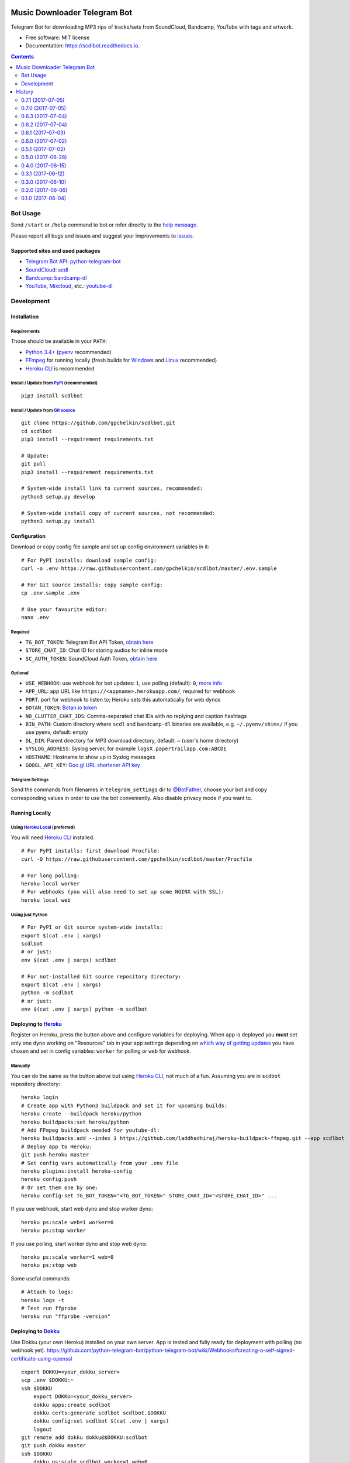 =============================
Music Downloader Telegram Bot
=============================


.. image:: https://img.shields.io/pypi/v/scdlbot.svg
        :target: https://pypi.org/project/scdlbot
        :alt: PyPI Version

.. image:: https://img.shields.io/travis/gpchelkin/scdlbot.svg
        :target: https://travis-ci.org/gpchelkin/scdlbot
        :alt: Travis CI Build Status

.. image:: https://codeclimate.com/github/gpchelkin/scdlbot/badges/gpa.svg
        :target: https://codeclimate.com/github/gpchelkin/scdlbot
        :alt: Code Climate

.. image:: https://codeclimate.com/github/gpchelkin/scdlbot/badges/issue_count.svg
        :target: https://codeclimate.com/github/gpchelkin/scdlbot
        :alt: Issue Count

.. image:: https://codeclimate.com/github/gpchelkin/scdlbot/badges/coverage.svg
        :target: https://codeclimate.com/github/gpchelkin/scdlbot/coverage
        :alt: Test Coverage

.. image:: https://www.quantifiedcode.com/api/v1/project/5e956d578a6a4dcdb555132d06652482/badge.svg
        :target: https://www.quantifiedcode.com/app/project/5e956d578a6a4dcdb555132d06652482
        :alt: QuantifiedCode Code issues

.. image:: https://api.codacy.com/project/badge/Grade/7dfb6d8e7a094987b303e9283fc7368c
        :target: https://www.codacy.com/app/gpchelkin/scdlbot?utm_source=github.com&amp;utm_medium=referral&amp;utm_content=gpchelkin/scdlbot&amp;utm_campaign=Badge_Grade
        :alt: Codacy Build Status

.. image:: https://scrutinizer-ci.com/g/gpchelkin/scdlbot/badges/build.png?b=master
        :target: https://scrutinizer-ci.com/g/gpchelkin/scdlbot/build-status/master
        :alt: Scrutinizer Build Status

.. image:: https://scrutinizer-ci.com/g/gpchelkin/scdlbot/badges/quality-score.png?b=master
        :target: https://scrutinizer-ci.com/g/gpchelkin/scdlbot/?branch=master
        :alt: Scrutinizer Code Quality

.. image:: https://bettercodehub.com/edge/badge/gpchelkin/scdlbot?branch=master
        :target: https://bettercodehub.com
        :alt: Better Code Hub Compliance

.. image:: https://pyup.io/repos/github/gpchelkin/scdlbot/shield.svg?token=376ffde2-5188-4912-bf3c-5f316e52d43f
        :target: https://pyup.io/repos/github/gpchelkin/scdlbot/
        :alt: PyUp Updates

.. image:: https://readthedocs.org/projects/scdlbot/badge/?version=latest
        :target: https://scdlbot.readthedocs.io/en/latest/?badge=latest
        :alt: Documentation Status

.. image:: https://img.shields.io/github/license/gpchelkin/scdlbot.svg
        :target: https://raw.githubusercontent.com/gpchelkin/scdlbot/master/LICENSE.txt
        :alt: GitHub License

.. image:: https://img.shields.io/badge/telegram-bot-blue.svg
        :target: https://t.me/scdlbot
        :alt: Telegram Bot


Telegram Bot for downloading MP3 rips of tracks/sets from SoundCloud, Bandcamp, YouTube with tags and artwork.


* Free software: MIT license
* Documentation: https://scdlbot.readthedocs.io.


.. contents:: :depth: 2


Bot Usage
---------

Send ``/start`` or ``/help`` command to bot or refer directly to the `help message <scdlbot/messages/help.tg.md>`__.

Please report all bugs and issues and suggest your improvements to `issues <https://github.com/gpchelkin/scdlbot/issues>`__.

Supported sites and used packages
~~~~~~~~~~~~~~~~~~~~~~~~~~~~~~~~~

-  `Telegram Bot API <https://core.telegram.org/bots/api>`__:
   `python-telegram-bot <https://github.com/python-telegram-bot/python-telegram-bot>`__
-  `SoundCloud <https://soundcloud.com>`__:
   `scdl <https://github.com/flyingrub/scdl>`__
-  `Bandcamp <https://bandcamp.com>`__:
   `bandcamp-dl <https://github.com/iheanyi/bandcamp-dl>`__
-  `YouTube <https://www.youtube.com/>`__,
   `Mixcloud <https://www.mixcloud.com/>`__, etc.:
   `youtube-dl <https://rg3.github.io/youtube-dl>`__

Development
-----------

Installation
~~~~~~~~~~~~

Requirements
^^^^^^^^^^^^

Those should be available in your ``PATH``:

-  `Python 3.4+ <https://www.python.org/>`__
   (`pyenv <https://github.com/pyenv/pyenv>`__ recommended)
-  `FFmpeg <https://ffmpeg.org/download.html>`__ for running locally
   (fresh builds for `Windows <https://ffmpeg.zeranoe.com/builds/>`__
   and `Linux <https://johnvansickle.com/ffmpeg/>`__ recommended)
-  `Heroku CLI <https://cli.heroku.com/>`__ is recommended

Install / Update from `PyPI <https://pypi.python.org/pypi/scdlbot>`__ (recommended)
^^^^^^^^^^^^^^^^^^^^^^^^^^^^^^^^^^^^^^^^^^^^^^^^^^^^^^^^^^^^^^^^^^^^^^^^^^^^^^^^^^^

::

    pip3 install scdlbot

Install / Update from `Git source <https://github.com/gpchelkin/scdlbot>`__
^^^^^^^^^^^^^^^^^^^^^^^^^^^^^^^^^^^^^^^^^^^^^^^^^^^^^^^^^^^^^^^^^^^^^^^^^^^

::

    git clone https://github.com/gpchelkin/scdlbot.git
    cd scdlbot
    pip3 install --requirement requirements.txt

    # Update:
    git pull
    pip3 install --requirement requirements.txt

    # System-wide install link to current sources, recommended:
    python3 setup.py develop

    # System-wide install copy of current sources, not recommended:
    python3 setup.py install

Configuration
~~~~~~~~~~~~~

Download or copy config file sample and set up config environment variables in it:

::

    # For PyPI installs: download sample config:
    curl -o .env https://raw.githubusercontent.com/gpchelkin/scdlbot/master/.env.sample

    # For Git source installs: copy sample config:
    cp .env.sample .env

    # Use your favourite editor:
    nano .env

Required
^^^^^^^^

-  ``TG_BOT_TOKEN``: Telegram Bot API Token, `obtain
   here <https://t.me/BotFather>`__
-  ``STORE_CHAT_ID``: Chat ID for storing audios for inline mode
-  ``SC_AUTH_TOKEN``: SoundCloud Auth Token, `obtain
   here <https://flyingrub.github.io/scdl/>`__

Optional
^^^^^^^^

-  ``USE_WEBHOOK``: use webhook for bot updates: ``1``, use polling
   (default): ``0``, `more
   info <https://core.telegram.org/bots/api#getting-updates>`__
-  ``APP_URL``: app URL like
   ``https://<appname>.herokuapp.com/``, required for webhook
-  ``PORT``: port for webhook to listen to; Heroku sets this automatically
   for web dynos
-  ``BOTAN_TOKEN``: `Botan.io <http://botan.io/>`__
   `token <http://appmetrica.yandex.com/>`__
-  ``NO_CLUTTER_CHAT_IDS``: Comma-separated chat IDs with no replying
   and caption hashtags
-  ``BIN_PATH``: Custom directory where ``scdl`` and ``bandcamp-dl``
   binaries are available, e.g. ``~/.pyenv/shims/`` if you use pyenv,
   default: empty
-  ``DL_DIR``: Parent directory for MP3 download directory, default: ~
   (user's home directory)
-  ``SYSLOG_ADDRESS``: Syslog server, for example ``logsX.papertrailapp.com:ABCDE``
-  ``HOSTNAME``: Hostname to show up in Syslog messages
-  ``GOOGL_API_KEY``: `Goo.gl URL shortener <https://goo.gl>`__
   `API key <https://developers.google.com/url-shortener/v1/getting_started#APIKey>`__

Telegram Settings
^^^^^^^^^^^^^^^^^

Send the commands from filenames in ``telegram_settings`` dir to `@BotFather <https://t.me/BotFather>`__, choose your bot and copy corresponding values in order to use the bot conveniently. Also disable privacy mode if you want to.


Running Locally
~~~~~~~~~~~~~~~

Using `Heroku Local <https://devcenter.heroku.com/articles/heroku-local#run-your-app-locally-using-the-heroku-local-command-line-tool>`__ (preferred)
^^^^^^^^^^^^^^^^^^^^^^^^^^^^^^^^^^^^^^^^^^^^^^^^^^^^^^^^^^^^^^^^^^^^^^^^^^^^^^^^^^^^^^^^^^^^^^^^^^^^^^^^^^^^^^^^^^^^^^^^^^^^^^^^^^^^^^^^^^^^^^^^^^^^^

You will need `Heroku CLI <https://cli.heroku.com/>`__ installed.

::

    # For PyPI installs: first download Procfile:
    curl -O https://raw.githubusercontent.com/gpchelkin/scdlbot/master/Procfile

    # For long polling:
    heroku local worker
    # For webhooks (you will also need to set up some NGINX with SSL):
    heroku local web

Using just Python
^^^^^^^^^^^^^^^^^

::

    # For PyPI or Git source system-wide installs:
    export $(cat .env | xargs)
    scdlbot
    # or just:
    env $(cat .env | xargs) scdlbot

    # For not-installed Git source repository directory:
    export $(cat .env | xargs)
    python -m scdlbot
    # or just:
    env $(cat .env | xargs) python -m scdlbot


Deploying to `Heroku <https://heroku.com/>`__
~~~~~~~~~~~~~~~~~~~~~~~~~~~~~~~~~~~~~~~~~~~~~

|Deploy|

Register on Heroku, press the button above and configure variables for deploying.
When app is deployed you **must** set only one dyno working on
"Resources" tab in your app settings depending on `which way of getting
updates <https://core.telegram.org/bots/api#getting-updates>`__ you have
chosen and set in config variables: ``worker`` for polling or ``web``
for webhook.

Manually
^^^^^^^^

You can do the same as the button above but using `Heroku
CLI <https://cli.heroku.com/>`__, not much of a fun. Assuming you are in
``scdbot`` repository directory:

::

    heroku login
    # Create app with Python3 buildpack and set it for upcoming builds:
    heroku create --buildpack heroku/python
    heroku buildpacks:set heroku/python
    # Add FFmpeg buildpack needed for youtube-dl:
    heroku buildpacks:add --index 1 https://github.com/laddhadhiraj/heroku-buildpack-ffmpeg.git --app scdlbot
    # Deploy app to Heroku:
    git push heroku master
    # Set config vars automatically from your .env file
    heroku plugins:install heroku-config
    heroku config:push
    # Or set them one by one:
    heroku config:set TG_BOT_TOKEN="<TG_BOT_TOKEN>" STORE_CHAT_ID="<STORE_CHAT_ID>" ...

If you use webhook, start web dyno and stop worker dyno:

::

    heroku ps:scale web=1 worker=0
    heroku ps:stop worker

If you use polling, start worker dyno and stop web dyno:

::

    heroku ps:scale worker=1 web=0
    heroku ps:stop web

Some useful commands:

::

    # Attach to logs:
    heroku logs -t
    # Test run ffprobe
    heroku run "ffprobe -version"

Deploying to `Dokku <https://github.com/dokku/dokku>`__
~~~~~~~~~~~~~~~~~~~~~~~~~~~~~~~~~~~~~~~~~~~~~~~~~~~~~~~

Use Dokku (your own Heroku) installed on your own server. App is tested and fully
ready for deployment with polling (no webhook yet).
https://github.com/python-telegram-bot/python-telegram-bot/wiki/Webhooks#creating-a-self-signed-certificate-using-openssl

::

    export DOKKU=<your_dokku_server>
    scp .env $DOKKU:~
    ssh $DOKKU
        export DOKKU=<your_dokku_server>
        dokku apps:create scdlbot
        dokku certs:generate scdlbot scdlbot.$DOKKU
        dokku config:set scdlbot $(cat .env | xargs)
        logout
    git remote add dokku dokku@$DOKKU:scdlbot
    git push dokku master
    ssh $DOKKU
        dokku ps:scale scdlbot worker=1 web=0
        dokku ps:restart scdlbot

.. |Deploy| image:: https://www.herokucdn.com/deploy/button.svg
    :target: https://heroku.com/deploy


=======
History
=======

0.7.1 (2017-07-05)
------------------
* Hotfix

0.7.0 (2017-07-05)
------------------
* Travis CI, tests and docs from cookiecutter

0.6.3 (2017-07-04)
------------------

* Back to bandcamp-dl and scdl and download timeouts

0.6.2 (2017-07-04)
------------------

* Help message in groups now redirects to PM

0.6.1 (2017-07-03)
------------------

* Async run of download/send command
* Link command

0.6.0 (2017-07-02)
------------------

* Added text files to sdist
* Bandcamp and SoundCloud-widgets is now downloaded with youtube-dl
* Supported parsing widgets from pages
* Refactor

0.5.1 (2017-07-02)
------------------

* New clutter command
* Help refinements
* Some fixes

0.5.0 (2017-06-28)
------------------

* Big refactor to class-based
* Syslog support
* Some fixes

0.4.0 (2017-06-15)
------------------

* Console script!
* Setup script version improvements
* Ask in groups only, download immediately in private
* Bandcamp: Download links without 'bandcamp' for /dl
* Move TODOs to issues
* Button to destroy music from the Internet

0.3.1 (2017-06-12)
------------------

* Markdown to reStructuredText
* Copy tags to parts

0.3.0 (2017-06-10)
------------------

* YouTube playlists support
* Split audio by 50 MB size for sending
* Disable privacy mode and ask for download

0.2.0 (2017-06-06)
------------------

* Webhooks and async

0.1.0 (2017-06-04)
------------------

* First usable and stable version.


